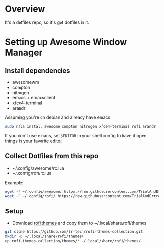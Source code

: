 * Overview
It's a dotfiles repo, so it's got dotfiles in it.

* Setting up Awesome Window Manager
** Install dependencies
- awesomewm
- compton
- nitrogen
- emacs + emacsclient
- xfce4-terminal
- arandr

Assuming you're on debian and already have emacs:
#+BEGIN_SRC bash
sudo nala install awesome compton nitrogen xfce4-terminal rofi arandr
#+END_SRC

If you don't use emacs, set =$EDITOR= in your shell config to have it open things in your favorite editor.

** Collect Dotfiles from this repo
- ~/.config/awesome/rc.lua
- ~/.config/rofi/rc.lua

Example:
#+BEGIN_SRC bash
wget -P ~/.config/awesome/ https://raw.githubusercontent.com/TrialAndErrror/dotfiles/main/.config/awesome/rc.lua
wget -P ~/.config/rofi/ https://raw.githubusercontent.com/TrialAndErrror/dotfiles/main/.config/rofi/config.rasi
#+END_SRC

** Setup
- Download [[https://github.com/newmanls/rofi-themes-collection][rofi themes]] and copy them to ~/.local/share/rofi/themes
#+BEGIN_SRC bash
git clone https://github.com/lr-tech/rofi-themes-collection.git
mkdir -p ~/.local/share/rofi/themes/
cp rofi-themes-collection/themes/* ~/.local/share/rofi/themes/
#+END_SRC
